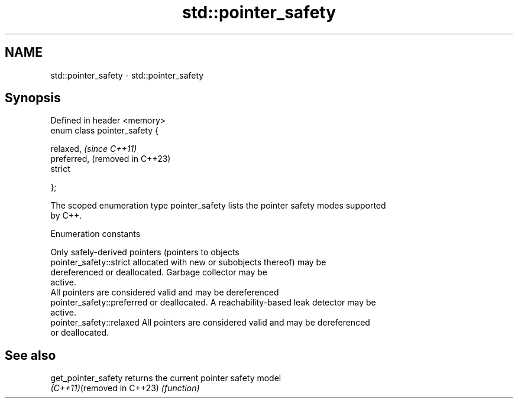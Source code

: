 .TH std::pointer_safety 3 "2022.07.31" "http://cppreference.com" "C++ Standard Libary"
.SH NAME
std::pointer_safety \- std::pointer_safety

.SH Synopsis
   Defined in header <memory>
   enum class pointer_safety {

   relaxed,                     \fI(since C++11)\fP
   preferred,                   (removed in C++23)
   strict

   };

   The scoped enumeration type pointer_safety lists the pointer safety modes supported
   by C++.

  Enumeration constants

                             Only safely-derived pointers (pointers to objects
   pointer_safety::strict    allocated with new or subobjects thereof) may be
                             dereferenced or deallocated. Garbage collector may be
                             active.
                             All pointers are considered valid and may be dereferenced
   pointer_safety::preferred or deallocated. A reachability-based leak detector may be
                             active.
   pointer_safety::relaxed   All pointers are considered valid and may be dereferenced
                             or deallocated.

.SH See also

   get_pointer_safety        returns the current pointer safety model
   \fI(C++11)\fP(removed in C++23) \fI(function)\fP
